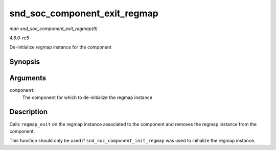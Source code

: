 .. -*- coding: utf-8; mode: rst -*-

.. _API-snd-soc-component-exit-regmap:

=============================
snd_soc_component_exit_regmap
=============================

*man snd_soc_component_exit_regmap(9)*

*4.6.0-rc5*

De-initialize regmap instance for the component


Synopsis
========

.. c:function:: void snd_soc_component_exit_regmap( struct snd_soc_component * component )

Arguments
=========

``component``
    The component for which to de-initialize the regmap instance


Description
===========

Calls ``regmap_exit`` on the regmap instance associated to the component
and removes the regmap instance from the component.

This function should only be used if ``snd_soc_component_init_regmap``
was used to initialize the regmap instance.


.. ------------------------------------------------------------------------------
.. This file was automatically converted from DocBook-XML with the dbxml
.. library (https://github.com/return42/sphkerneldoc). The origin XML comes
.. from the linux kernel, refer to:
..
.. * https://github.com/torvalds/linux/tree/master/Documentation/DocBook
.. ------------------------------------------------------------------------------
